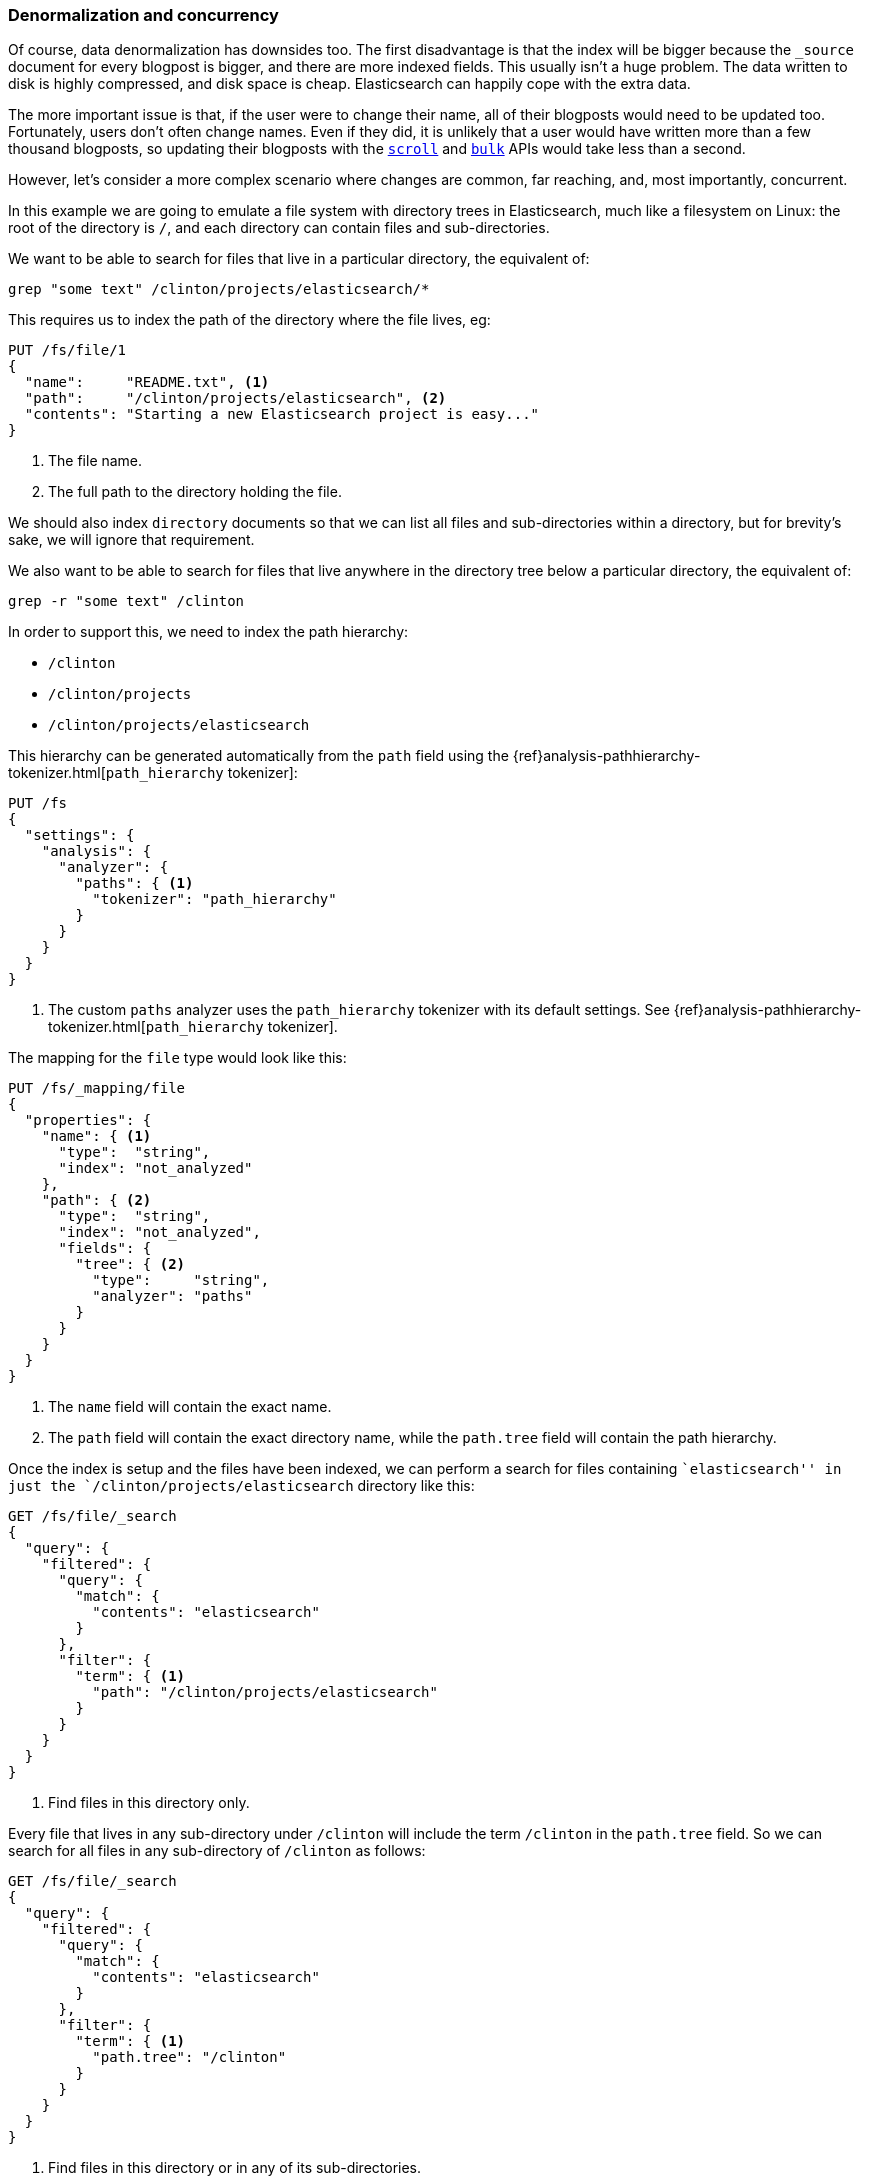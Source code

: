 [[denormalization-concurrency]]
=== Denormalization and concurrency

Of course, data denormalization has downsides too.  The first disadvantage is
that  the index will be bigger because the `_source` document for every
blogpost is bigger, and there are more indexed fields.  This usually isn't a
huge problem.  The data written to disk is highly compressed, and disk space
is cheap. Elasticsearch can happily cope with the extra data.

The more important issue is that, if the user were to change their name, all
of their blogposts would need to be updated too. Fortunately, users don't
often change names.  Even if they did, it is unlikely that a user would have
written more than a few thousand blogposts, so updating their blogposts with
the <<scan-scroll,`scroll`>> and <<bulk,`bulk`>> APIs would take less than a
second.

However, let's consider a more complex scenario where changes are common, far
reaching, and, most importantly, concurrent.

In this example we are going to emulate a file system with directory trees in
Elasticsearch, much like a filesystem on Linux: the root of the directory is
`/`, and each directory can contain files and sub-directories.

We want to be able to search for files that live in a particular directory,
the equivalent of:

    grep "some text" /clinton/projects/elasticsearch/*

This requires us to index the path of the directory where the file lives, eg:

[source,json]
--------------------------
PUT /fs/file/1
{
  "name":     "README.txt", <1>
  "path":     "/clinton/projects/elasticsearch", <2>
  "contents": "Starting a new Elasticsearch project is easy..."
}
--------------------------
<1> The file name.
<2> The full path to the directory holding the file.

************************

We should also index `directory` documents so that we can list all files and
sub-directories within a directory, but for brevity's sake, we will ignore
that requirement.

************************

We also want to be able to search for files that live anywhere in the
directory tree below a particular directory, the equivalent of:

    grep -r "some text" /clinton

In order to support this, we need to index the path hierarchy:

* `/clinton`
* `/clinton/projects`
* `/clinton/projects/elasticsearch`

This hierarchy can be generated automatically from the `path` field using the
{ref}analysis-pathhierarchy-tokenizer.html[`path_hierarchy` tokenizer]:

[source,json]
--------------------------
PUT /fs
{
  "settings": {
    "analysis": {
      "analyzer": {
        "paths": { <1>
          "tokenizer": "path_hierarchy"
        }
      }
    }
  }
}
--------------------------
<1> The custom `paths` analyzer uses the `path_hierarchy` tokenizer with its
    default settings. See {ref}analysis-pathhierarchy-tokenizer.html[`path_hierarchy` tokenizer].

The mapping for the `file` type would look like this:

[source,json]
--------------------------
PUT /fs/_mapping/file
{
  "properties": {
    "name": { <1>
      "type":  "string",
      "index": "not_analyzed"
    },
    "path": { <2>
      "type":  "string",
      "index": "not_analyzed",
      "fields": {
        "tree": { <2>
          "type":     "string",
          "analyzer": "paths"
        }
      }
    }
  }
}
--------------------------
<1> The `name` field will contain the exact name.
<2> The `path` field will contain the exact directory name, while the `path.tree`
    field will contain the path hierarchy.

Once the index is setup and the files have been indexed, we can perform a
search for files containing ``elasticsearch'' in just the
`/clinton/projects/elasticsearch` directory like this:

[source,json]
--------------------------
GET /fs/file/_search
{
  "query": {
    "filtered": {
      "query": {
        "match": {
          "contents": "elasticsearch"
        }
      },
      "filter": {
        "term": { <1>
          "path": "/clinton/projects/elasticsearch"
        }
      }
    }
  }
}
--------------------------
<1> Find files in this directory only.

Every file that lives in any sub-directory under `/clinton` will include the
term `/clinton` in the `path.tree` field.  So we can search for all files in
any sub-directory of `/clinton` as follows:

[source,json]
--------------------------
GET /fs/file/_search
{
  "query": {
    "filtered": {
      "query": {
        "match": {
          "contents": "elasticsearch"
        }
      },
      "filter": {
        "term": { <1>
          "path.tree": "/clinton"
        }
      }
    }
  }
}
--------------------------
<1> Find files in this directory or in any of its sub-directories.

==== Renaming files and directories

So far so good.  Renaming a file is easy -- a simple `update` or `index`
request is all that is required.  You can even use
<<optimistic-concurrency-control,optimistic concurrency control>> to
ensure that your change doesn't conflict with the changes from another user:

[source,json]
--------------------------
PUT /fs/file/1?version=2 <1>
{
  "name":     "README.asciidoc",
  "path":     "/clinton/projects/elasticsearch",
  "contents": "Starting a new Elasticsearch project is easy..."
}
--------------------------
<1> The `version` number ensures that the change is only applied if the
    document in the index has this same version number.

We can even rename a directory, but this means updating all of the files that
exist anywhere in the path hierarchy beneath that directory.  This may be
quick or slow, depending on how many files need to be updated.  All we would
need to do is to use <<scan-scroll,scan-and-scroll>> to retrieve all of the
files, and the <<bulk,`bulk` api>> to update them.  The process isn't
atomic, but all files will quickly move to their new home.

